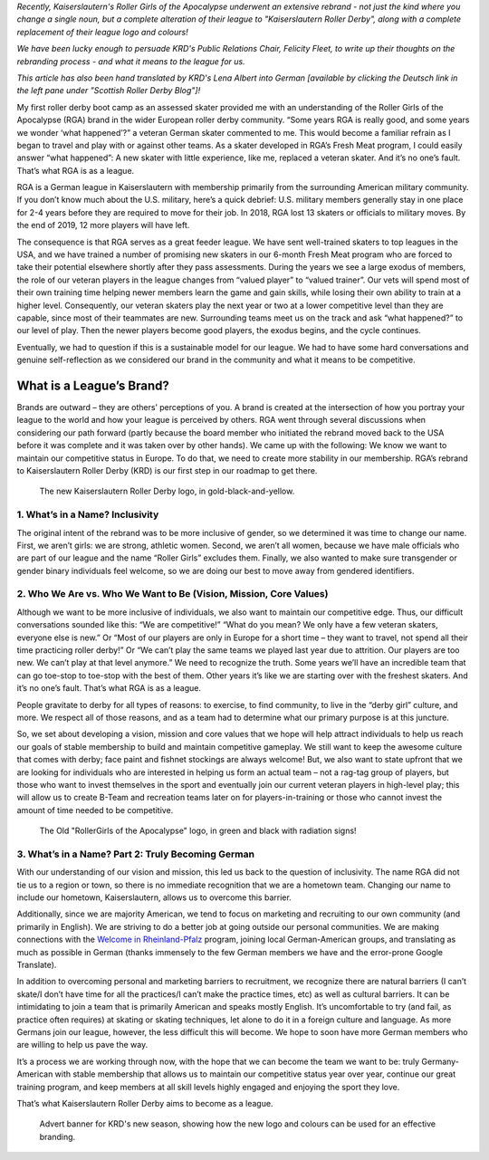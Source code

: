 .. title: Guest Post: Saving RGA by Becoming KRD
.. slug: savingrga_krd2019
.. date: 2019-06-17 10:00:00 UTC+01:00
.. tags: german roller derby, rebranding, kaiserslautern roller derby, guest posts
.. category:
.. link:
.. description:
.. type: text
.. author: srd

*Recently, Kaiserslautern's Roller Girls of the Apocalypse underwent an extensive rebrand - not just the kind where you change a single noun, but a complete alteration of their league to "Kaiserslautern Roller Derby", along with a complete replacement of their league logo and colours!*

*We have been lucky enough to persuade KRD's Public Relations Chair, Felicity Fleet, to write up their thoughts on the rebranding process - and what it means to the league for us.*

*This article has also been hand translated by KRD's Lena Albert into German [available by clicking the Deutsch link in the left pane under "Scottish Roller Derby Blog"]!*


My first roller derby boot camp as an assessed skater provided me with an understanding of the Roller Girls of the Apocalypse (RGA) brand in the wider European roller derby community. “Some years RGA is really good, and some years we wonder ‘what happened’?” a veteran German skater commented to me. This would become a familiar refrain as I began to travel and play with or against other teams. As a skater developed in RGA’s Fresh Meat program, I could easily answer “what happened”: A new skater with little experience, like me, replaced a veteran skater. And it’s no one’s fault. That’s what RGA is as a league.

RGA is a German league in Kaiserslautern with membership primarily from the surrounding American military community. If you don’t know much about the U.S. military, here’s a quick debrief: U.S. military members generally stay in one place for 2-4 years before they are required to move for their job. In 2018, RGA lost 13 skaters or officials to military moves. By the end of 2019, 12 more players will have left.

The consequence is that RGA serves as a great feeder league. We have sent well-trained skaters to top leagues in the USA, and we have trained a number of promising new skaters in our 6-month Fresh Meat program who are forced to take their potential elsewhere shortly after they pass assessments. During the years we see a large exodus of members, the role of our veteran players in the league changes from “valued player” to “valued trainer”. Our vets will spend most of their own training time helping newer members learn the game and gain skills, while losing their own ability to train at a higher level. Consequently, our veteran skaters play the next year or two at a lower competitive level than they are capable, since most of their teammates are new. Surrounding teams meet us on the track and ask “what happened?” to our level of play. Then the newer players become good players, the exodus begins, and the cycle continues.

Eventually, we had to question if this is a sustainable model for our league. We had to have some hard conversations and genuine self-reflection as we considered our brand in the community and what it means to be competitive.


.. TEASER_END

What is a League’s Brand?
---------------------------

Brands are outward – they are others’ perceptions of you. A brand is created at the intersection of how you portray your league to the world and how your league is perceived by others. RGA went through several discussions when considering our path forward (partly because the board member who initiated the rebrand moved back to the USA before it was complete and it was taken over by other hands). We came up with the following: We know we want to maintain our competitive status in Europe. To do that, we need to create more stability in our membership. RGA’s rebrand to Kaiserslautern Roller Derby (KRD) is our first step in our roadmap to get there.

.. figure:: /images/2019/06/KRD-new.jpg
  :alt: The new Kaiserslautern Roller Derby logo, in gold-black-and-yellow.

  The new Kaiserslautern Roller Derby logo, in gold-black-and-yellow.

1.	What’s in a Name? Inclusivity
===================================

The original intent of the rebrand was to be more inclusive of gender, so we determined it was time to change our name. First, we aren’t girls: we are strong, athletic women. Second, we aren’t all women, because we have male officials who are part of our league and the name “Roller Girls” excludes them. Finally, we also wanted to make sure transgender or gender binary individuals feel welcome, so we are doing our best to move away from gendered identifiers.

2.	Who We Are vs. Who We Want to Be (Vision, Mission, Core Values)
=====================================================================

Although we want to be more inclusive of individuals, we also want to maintain our competitive edge. Thus, our difficult conversations sounded like this: “We are competitive!” “What do you mean? We only have a few veteran skaters, everyone else is new.” Or “Most of our players are only in Europe for a short time – they want to travel, not spend all their time practicing roller derby!” Or “We can’t play the same teams we played last year due to attrition. Our players are too new. We can’t play at that level anymore.” We need to recognize the truth. Some years we’ll have an incredible team that can go toe-stop to toe-stop with the best of them. Other years it’s like we are starting over with the freshest skaters. And it’s no one’s fault. That’s what RGA is as a league.

People gravitate to derby for all types of reasons: to exercise, to find community, to live in the “derby girl” culture, and more. We respect all of those reasons, and as a team had to determine what our primary purpose is at this juncture.

So, we set about developing a vision, mission and core values that we hope will help attract individuals to help us reach our goals of stable membership to build and maintain competitive gameplay. We still want to keep the awesome culture that comes with derby; face paint and fishnet stockings are always welcome! But, we also want to state upfront that we are looking for individuals who are interested in helping us form an actual team – not a rag-tag group of players, but those who want to invest themselves in the sport and eventually join our current veteran players in high-level play; this will allow us to create B-Team and recreation teams later on for players-in-training or those who cannot invest the amount of time needed to be competitive.

.. figure:: /images/2019/06/RGA-old.jpg
  :alt: The Old "RollerGirls of the Apocalypse" logo, in green and black with radiation signs!

  The Old "RollerGirls of the Apocalypse" logo, in green and black with radiation signs!

3.	What’s in a Name? Part 2: Truly Becoming German
======================================================

With our understanding of our vision and mission, this led us back to the question of inclusivity. The name RGA did not tie us to a region or town, so there is no immediate recognition that we are a hometown team. Changing our name to include our hometown, Kaiserslautern, allows us to overcome this barrier.

Additionally, since we are majority American, we tend to focus on marketing and recruiting to our own community (and primarily in English). We are striving to do a better job at going outside our personal communities. We are making connections with the `Welcome in Rheinland-Pfalz`_ program, joining local German-American groups, and translating as much as possible in German (thanks immensely to the few German members we have and the error-prone Google Translate).

.. _Welcome in Rheinland-Pfalz: https://www.welcome-to-rlp.org/home/

In addition to overcoming personal and marketing barriers to recruitment, we recognize there are natural barriers (I can’t skate/I don’t have time for all the practices/I can’t make the practice times, etc) as well as cultural barriers. It can be intimidating to join a team that is primarily American and speaks mostly English. It’s uncomfortable to try (and fail, as practice often requires) at skating or skating techniques, let alone to do it in a foreign culture and language. As more Germans join our league, however, the less difficult this will become. We hope to soon have more German members who are willing to help us pave the way.

It’s a process we are working through now, with the hope that we can become the team we want to be: truly Germany-American with stable membership that allows us to maintain our competitive status year over year, continue our great training program, and keep members at all skill levels highly engaged and enjoying the sport they love.

That’s what Kaiserslautern Roller Derby aims to become as a league.

.. figure:: /images/2019/06/KRD-banner.png
  :alt: Advert banner for KRD's new season, showing how the new logo and colours can be used for an effective branding.

  Advert banner for KRD's new season, showing how the new logo and colours can be used for an effective branding.
